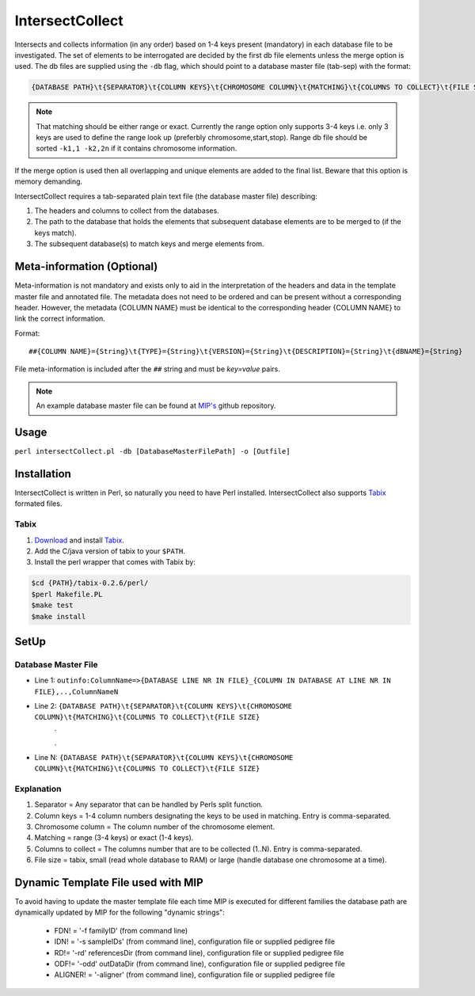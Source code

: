 IntersectCollect
================
Intersects and collects information (in any order) based on 1-4 keys present (mandatory) in each database file to be investigated.
The set of elements to be interrogated are decided by the first db file elements unless the merge option is used.
The db files are supplied using the ``-db`` flag, which should point to a database master file (tab-sep) with the format:

.. code-block:: console

  {DATABASE PATH}\t{SEPARATOR}\t{COLUMN KEYS}\t{CHROMOSOME COLUMN}\t{MATCHING}\t{COLUMNS TO COLLECT}\t{FILE SIZE}

.. note::

  That matching should be either range or exact. Currently the range option only supports 3-4 keys i.e. only 3 keys are used to define the range look up (preferbly chromosome,start,stop). Range db file should be sorted ``-k1,1 -k2,2n`` if it contains chromosome information. 

If the merge option is used then all overlapping and unique elements are added to the final list. 
Beware that this option is memory demanding.

IntersectCollect requires a tab-separated plain text file (the database master file) describing:

1. The headers and columns to collect from the databases. 


2. The path to the database that holds the elements that subsequent database elements are to be merged to (if the keys match). 


3. The subsequent database(s) to match keys and merge elements from. 

Meta-information (Optional)
---------------------------

Meta-information is not mandatory and exists only to aid in the interpretation of the headers 
and data in the template master file and annotated file. The metadata does not need to be ordered and can be present 
without a corresponding header. However, the metadata {COLUMN NAME} must be identical to the 
corresponding header {COLUMN NAME} to link the correct information. 

Format::

##{COLUMN NAME}={String}\t{TYPE}={String}\t{VERSION}={String}\t{DESCRIPTION}={String}\t{dBNAME}={String}

File meta-information is included after the ``##`` string and must be *key=value* pairs.


.. note::

  An example database master file can be found at `MIP's`_ github repository. 


Usage
-----
``perl intersectCollect.pl -db [DatabaseMasterFilePath] -o [Outfile]`` 

Installation
------------
IntersectCollect is written in Perl, so naturally you need to have Perl installed.
IntersectCollect also supports `Tabix`_ formated files.

Tabix
~~~~~
1. `Download`_ and install `Tabix`_. 
2. Add the C/java version of tabix to your ``$PATH``. 
3. Install the perl wrapper that comes with Tabix by:

.. code-block:: console

  $cd {PATH}/tabix-0.2.6/perl/
  $perl Makefile.PL
  $make test
  $make install

SetUp
-----

Database Master File
~~~~~~~~~~~~~~~~~~~~
* Line 1: ``outinfo:ColumnName=>{DATABASE LINE NR IN FILE}_{COLUMN IN DATABASE AT LINE NR IN FILE},..,ColumnNameN``
* Line 2: ``{DATABASE PATH}\t{SEPARATOR}\t{COLUMN KEYS}\t{CHROMOSOME COLUMN}\t{MATCHING}\t{COLUMNS TO COLLECT}\t{FILE SIZE}``
	\.
	
	\.
* Line N: ``{DATABASE PATH}\t{SEPARATOR}\t{COLUMN KEYS}\t{CHROMOSOME COLUMN}\t{MATCHING}\t{COLUMNS TO COLLECT}\t{FILE SIZE}``

Explanation
~~~~~~~~~~~
#. Separator = Any separator that can be handled by Perls split function. 
#. Column keys = 1-4 column numbers designating the keys to be used in matching. Entry is comma-separated.
#. Chromosome column = The column number of the chromosome element.
#. Matching = range (3-4 keys) or exact (1-4 keys).
#. Columns to collect = The columns number that are to be collected (1..N). Entry is comma-separated.
#. File size = tabix, small (read whole database to RAM) or large (handle database one chromosome at a time). 

Dynamic Template File used with MIP
-----------------------------------
To avoid having to update the master template file each time MIP is executed for different families
the database path are dynamically updated by MIP for the following "dynamic strings":

  * FDN! = '-f familyID' (from command line)
  * IDN! = '-s sampleIDs' (from command line), configuration file or supplied pedigree file
  * RD!= '-rd' referencesDir (from command line), configuration file or supplied pedigree file
  * ODF!= '-odd' outDataDir (from command line), configuration file or supplied pedigree file
  * ALIGNER! = '-aligner' (from command line), configuration file or supplied pedigree file

.. csv-table:: intersectCollect Parameters
  :header-rows: 1
  :file: tables/intersectCollect_parameters.csv
  
.. _MIP's: https://github.com/henrikstranneheim/MIP/tree/master/templates
.. _Tabix: http://samtools.sourceforge.net/tabix.shtml
.. _Download: http://sourceforge.net/projects/samtools/files/tabix/